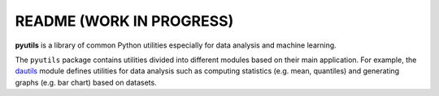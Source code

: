 =========================
README (WORK IN PROGRESS)
=========================

**pyutils** is a library of common Python utilities especially for data analysis and machine learning.

The ``pyutils`` package contains utilities divided into different modules
based on their main application. For example, the `dautils`_ module defines
utilities for data analysis such as computing statistics (e.g. mean, quantiles)
and generating graphs (e.g. bar chart) based on datasets.

.. contents:: **Table of contents**
   :depth: 3
   :local:

.. URLs
.. _dautils: https://github.com/raul23/pyutils/blob/main/pyutils/dautils.py
